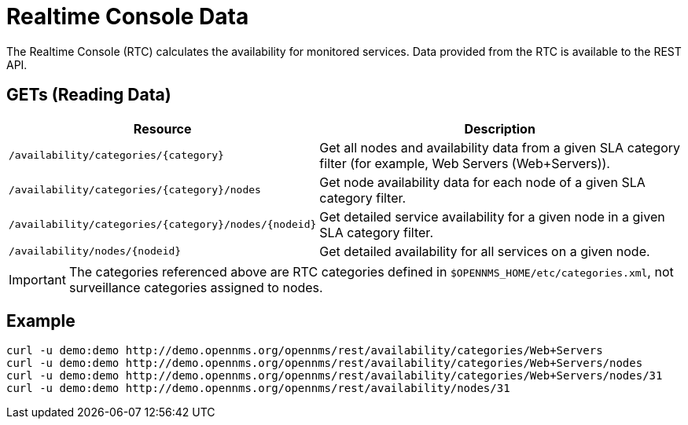 
= Realtime Console Data

The Realtime Console (RTC) calculates the availability for monitored services.
Data provided from the RTC is available to the REST API.

== GETs (Reading Data)

[options="header", cols="5,10"]
|===
| Resource                                                 | Description
| `/availability/categories/\{category}`                   | Get all nodes and availability data from a given SLA category filter (for example, Web Servers (Web+Servers)).
| `/availability/categories/\{category}/nodes`             | Get node availability data for each node of a given SLA category filter.
| `/availability/categories/\{category}/nodes/\{nodeid}`   | Get detailed service availability for a given node in a given SLA category filter.
| `/availability/nodes/\{nodeid}`                          | Get detailed availability for all services on a given node.
|===

IMPORTANT: The categories referenced above are RTC categories defined in `$OPENNMS_HOME/etc/categories.xml`, not surveillance categories assigned to nodes.

== Example

[source, bash]
----
curl -u demo:demo http://demo.opennms.org/opennms/rest/availability/categories/Web+Servers
curl -u demo:demo http://demo.opennms.org/opennms/rest/availability/categories/Web+Servers/nodes
curl -u demo:demo http://demo.opennms.org/opennms/rest/availability/categories/Web+Servers/nodes/31
curl -u demo:demo http://demo.opennms.org/opennms/rest/availability/nodes/31
----
